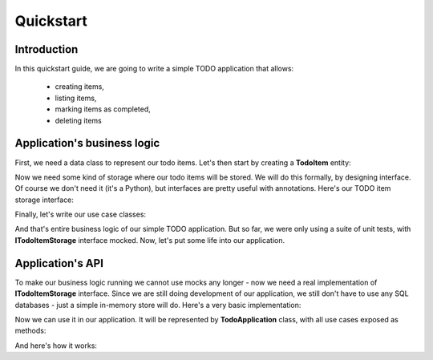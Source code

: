 .. ----------------------------------------------------------------------------
.. docs/source/tutorial.rst
..
.. Copyright (C) 2021 Maciej Wiatrzyk <maciej.wiatrzyk@gmail.com>
..
.. This file is part of PyDio library documentation
.. and is released under the terms of the MIT license:
.. http://opensource.org/licenses/mit-license.php.
..
.. See LICENSE.txt for details.
.. ----------------------------------------------------------------------------

Quickstart
==========

Introduction
------------

In this quickstart guide, we are going to write a simple TODO application
that allows:

    * creating items,
    * listing items,
    * marking items as completed,
    * deleting items

Application's business logic
----------------------------

First, we need a data class to represent our todo items. Let's then start by
creating a **TodoItem** entity:

.. testcode::

    import uuid
    from datetime import datetime

    class TodoItem:
        uid: uuid.UUID
        created: datetime
        title: str
        description: str
        done: bool = False

Now we need some kind of storage where our todo items will be stored. We will
do this formally, by designing interface. Of course we don't need it (it's a
Python), but interfaces are pretty useful with annotations. Here's our TODO
item storage interface:

.. testcode::

    import abc
    from typing import Iterable, Optional

    class ITodoItemStorage(abc.ABC):

        @abc.abstractmethod
        def save(self, item: TodoItem):
            pass

        @abc.abstractmethod
        def get(self, item_uuid: uuid.UUID) -> Optional[TodoItem]:
            pass

        @abc.abstractmethod
        def delete(self, item_uuid: uuid.UUID):
            pass

        @abc.abstractmethod
        def list(self) -> Iterable[TodoItem]:
            pass

Finally, let's write our use case classes:

.. testcode::

    class CreateTodo:

        def __init__(self, todo_storage: ITodoItemStorage):
            self._todo_storage = todo_storage

        def invoke(self, title, description):
            item = TodoItem()
            item.uuid = uuid.uuid4()
            item.created = datetime.now()
            item.title = title
            item.description = description
            item.done = False
            self._todo_storage.save(item)

    class ListTodos:

        def __init__(self, todo_storage: ITodoItemStorage):
            self._todo_storage = todo_storage

        def invoke(self):
            for item in self._todo_storage.list():
                yield {  # we don't want to expose our entity
                    'uuid': item.uuid,
                    'created': item.created,
                    'title': item.title,
                    'description': item.description,
                    'done': item.done
                }

    class CompleteTodo:

        def __init__(self, todo_storage: ITodoItemStorage):
            self._todo_storage = todo_storage

        def invoke(self, item_uuid: uuid.UUID):
            item = self._todo_storage.get(item_uuid)
            if item is None:
                raise ValueError("invalid item uuid: {}".format(item_uuid))
            item.done = True
            self._todo_storage.save(item)

    class DeleteTodo:

        def __init__(self, todo_storage: ITodoItemStorage):
            self._todo_storage = todo_storage

        def invoke(self, item_uuid: uuid.UUID):
            self._todo_storage.delete(item_uuid)

And that's entire business logic of our simple TODO application. But so far,
we were only using a suite of unit tests, with **ITodoItemStorage** interface
mocked. Now, let's put some life into our application.

Application's API
-----------------

To make our business logic running we cannot use mocks any longer - now we
need a real implementation of **ITodoItemStorage** interface. Since we are
still doing development of our application, we still don't have to use any
SQL databases - just a simple in-memory store will do. Here's a very basic
implementation:

.. testcode::

    class InMemoryTodoRegistry(ITodoItemStorage):

        def __init__(self):
            self._todos = {}

        def save(self, item):
            self._todos[item.uuid] = item

        def delete(self, item_uuid):
            del self._todos[item_uuid]

        def get(self, item_uuid):
            return self._todos.get(item_uuid)

        def list(self):
            for item in self._todos.values():
                yield item

Now we can use it in our application. It will be represented by
**TodoApplication** class, with all use cases exposed as methods:

.. testcode::

    from typing import List

    class TodoApplication:

        def __init__(self):
            self._todo_storage = InMemoryTodoRegistry()

        def create(self, title: str, description: str):
            CreateTodo(self._todo_storage).invoke(title, description)

        def complete(self, item_uuid: uuid.UUID):
            CompleteTodo(self._todo_storage).invoke(item_uuid)

        def list(self) -> List[dict]:
            return [x for x in ListTodos(self._todo_storage).invoke()]

        def delete(self, item_uuid: uuid.UUID):
            DeleteTodo(self._todo_storage).invoke(item_uuid)

And here's how it works:

.. doctest::

    >>> app = TodoApplication()
    >>> app.create('shopping', 'buy some milk')
    >>> items = app.list()
    >>> items
    [{'uuid': ..., 'created': ..., 'title': 'shopping', 'description': 'buy some milk', 'done': False}]
    >>> app.complete(items[0]['uuid'])
    >>> app.list()
    [{'uuid': ..., 'created': ..., 'title': 'shopping', 'description': 'buy some milk', 'done': True}]
    >>> app.delete(items[0]['uuid'])
    >>> app.list()
    []
